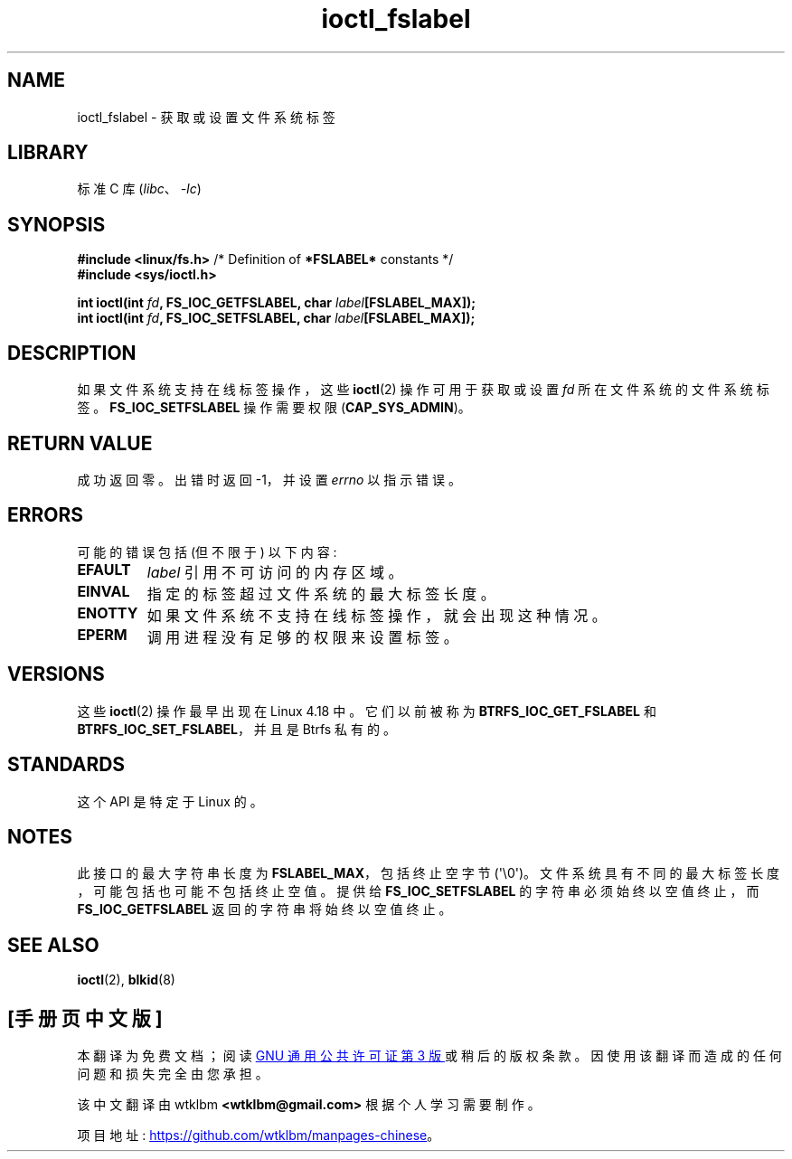 .\" -*- coding: UTF-8 -*-
.\" Copyright (c) 2018, Red Hat, Inc.  All rights reserved.
.\"
.\" SPDX-License-Identifier: GPL-2.0-or-later
.\"*******************************************************************
.\"
.\" This file was generated with po4a. Translate the source file.
.\"
.\"*******************************************************************
.TH ioctl_fslabel 2 2023\-02\-05 "Linux man\-pages 6.03" 
.SH NAME
ioctl_fslabel \- 获取或设置文件系统标签
.SH LIBRARY
标准 C 库 (\fIlibc\fP、\fI\-lc\fP)
.SH SYNOPSIS
.nf
\fB#include <linux/fs.h>\fP       /* Definition of \fB*FSLABEL*\fP constants */
\fB#include <sys/ioctl.h>\fP
.PP
\fBint ioctl(int \fP\fIfd\fP\fB, FS_IOC_GETFSLABEL, char \fP\fIlabel\fP\fB[FSLABEL_MAX]);\fP
\fBint ioctl(int \fP\fIfd\fP\fB, FS_IOC_SETFSLABEL, char \fP\fIlabel\fP\fB[FSLABEL_MAX]);\fP
.fi
.SH DESCRIPTION
如果文件系统支持在线标签操作，这些 \fBioctl\fP(2) 操作可用于获取或设置 \fIfd\fP 所在文件系统的文件系统标签。
\fBFS_IOC_SETFSLABEL\fP 操作需要权限 (\fBCAP_SYS_ADMIN\fP)。
.SH "RETURN VALUE"
成功返回零。 出错时返回 \-1，并设置 \fIerrno\fP 以指示错误。
.SH ERRORS
可能的错误包括 (但不限于) 以下内容:
.TP 
\fBEFAULT\fP
\fIlabel\fP 引用不可访问的内存区域。
.TP 
\fBEINVAL\fP
指定的标签超过文件系统的最大标签长度。
.TP 
\fBENOTTY\fP
如果文件系统不支持在线标签操作，就会出现这种情况。
.TP 
\fBEPERM\fP
调用进程没有足够的权限来设置标签。
.SH VERSIONS
这些 \fBioctl\fP(2) 操作最早出现在 Linux 4.18 中。 它们以前被称为 \fBBTRFS_IOC_GET_FSLABEL\fP 和
\fBBTRFS_IOC_SET_FSLABEL\fP，并且是 Btrfs 私有的。
.SH STANDARDS
这个 API 是特定于 Linux 的。
.SH NOTES
此接口的最大字符串长度为 \fBFSLABEL_MAX\fP，包括终止空字节 (\[aq]\e0\[aq])。
文件系统具有不同的最大标签长度，可能包括也可能不包括终止空值。 提供给 \fBFS_IOC_SETFSLABEL\fP 的字符串必须始终以空值终止，而
\fBFS_IOC_GETFSLABEL\fP 返回的字符串将始终以空值终止。
.SH "SEE ALSO"
\fBioctl\fP(2), \fBblkid\fP(8)
.PP
.SH [手册页中文版]
.PP
本翻译为免费文档；阅读
.UR https://www.gnu.org/licenses/gpl-3.0.html
GNU 通用公共许可证第 3 版
.UE
或稍后的版权条款。因使用该翻译而造成的任何问题和损失完全由您承担。
.PP
该中文翻译由 wtklbm
.B <wtklbm@gmail.com>
根据个人学习需要制作。
.PP
项目地址:
.UR \fBhttps://github.com/wtklbm/manpages-chinese\fR
.ME 。
